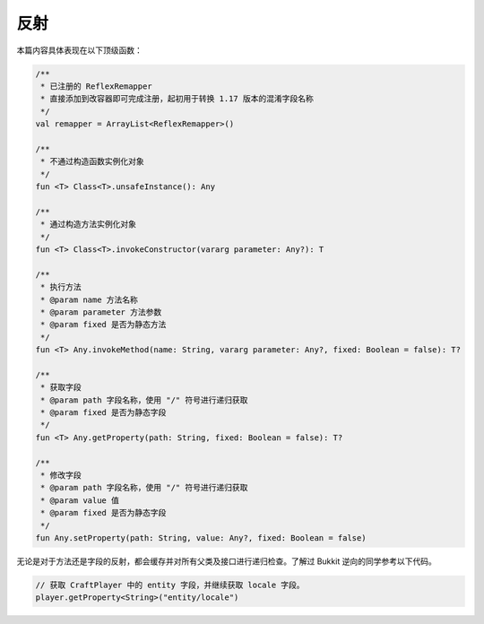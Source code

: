=====
反射
=====

本篇内容具体表现在以下顶级函数：

.. code-block:: kotlin

    /**
     * 已注册的 ReflexRemapper
     * 直接添加到改容器即可完成注册，起初用于转换 1.17 版本的混淆字段名称
     */
    val remapper = ArrayList<ReflexRemapper>()

    /**
     * 不通过构造函数实例化对象
     */
    fun <T> Class<T>.unsafeInstance(): Any

    /**
     * 通过构造方法实例化对象
     */
    fun <T> Class<T>.invokeConstructor(vararg parameter: Any?): T

    /**
     * 执行方法
     * @param name 方法名称
     * @param parameter 方法参数
     * @param fixed 是否为静态方法
     */
    fun <T> Any.invokeMethod(name: String, vararg parameter: Any?, fixed: Boolean = false): T?

    /**
     * 获取字段
     * @param path 字段名称，使用 "/" 符号进行递归获取
     * @param fixed 是否为静态字段
     */
    fun <T> Any.getProperty(path: String, fixed: Boolean = false): T?

    /**
     * 修改字段
     * @param path 字段名称，使用 "/" 符号进行递归获取
     * @param value 值
     * @param fixed 是否为静态字段
     */
    fun Any.setProperty(path: String, value: Any?, fixed: Boolean = false)

无论是对于方法还是字段的反射，都会缓存并对所有父类及接口进行递归检查。了解过 Bukkit 逆向的同学参考以下代码。

.. code-block:: kotlin

    // 获取 CraftPlayer 中的 entity 字段，并继续获取 locale 字段。
    player.getProperty<String>("entity/locale")